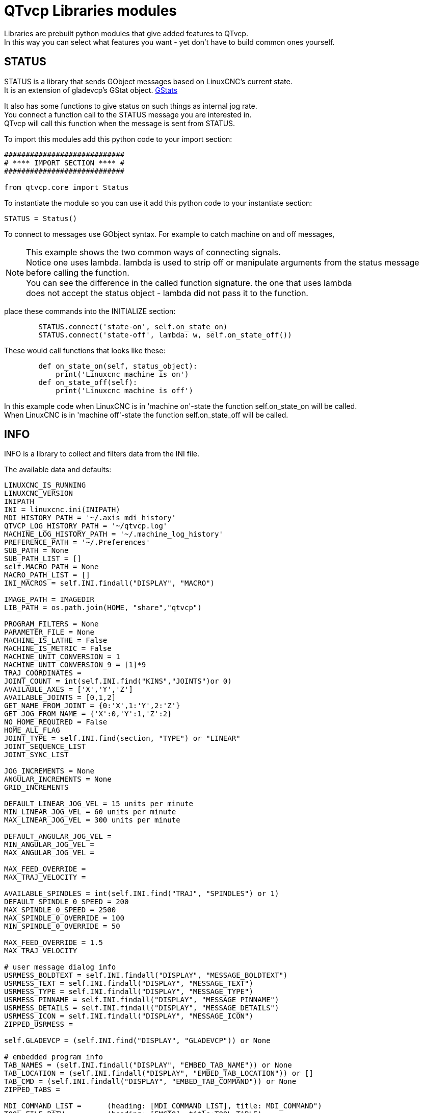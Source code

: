 :lang: en

[[cha:qtvcp-libraries]]
= QTvcp Libraries modules

// Custom lang highlight
// must come after the doc title, to work around a bug in asciidoc 8.6.6
:ini: {basebackend@docbook:'':ini}
:hal: {basebackend@docbook:'':hal}
:ngc: {basebackend@docbook:'':ngc}

Libraries are prebuilt python modules that give added features to QTvcp. +
In this way you can select what features you want - yet don't have to build common ones yourself. +

== STATUS

STATUS is a library that sends GObject messages based on LinuxCNC's current state. +
It is an extension of gladevcp's GStat object. <<cha:gstat,GStats>>

It also has some functions to give status on such things as internal jog rate. +
You connect a function call to the STATUS message you are interested in. +
QTvcp will call this function when the message is sent from STATUS. +

To import this modules add this python code to your import section: +
[source,python]
----
############################
# **** IMPORT SECTION **** #
############################

from qtvcp.core import Status
----
To instantiate the module so you can use it add this python code to your instantiate section: +
[source,python]
----
STATUS = Status()
----
To connect to messages use GObject syntax. For example to catch machine on and off messages, +

[NOTE]
This example shows the two common ways of connecting signals. +
Notice one uses lambda. lambda is used to strip off or manipulate arguments from the status message +
before calling the function. +
You can see the difference in the called function signature. the one that uses lambda +
does not accept the status object - lambda did not pass it to the function.

place these commands into the INITIALIZE section: +
[source,python]
----
        STATUS.connect('state-on', self.on_state_on)
        STATUS.connect('state-off', lambda: w, self.on_state_off())
----
These would call functions that looks like these: +

[source,python]
----
        def on_state_on(self, status_object):
            print('Linuxcnc machine is on')
        def on_state_off(self):
            print('Linuxcnc machine is off')
----

In this example code when LinuxCNC is in 'machine on'-state the function self.on_state_on will be called. +
When LinuxCNC is in 'machine off'-state the function self.on_state_off will be called. +

== INFO

INFO is a library to collect and filters data from the INI file. +

The available data and defaults: +
----
LINUXCNC_IS_RUNNING
LINUXCNC_VERSION
INIPATH
INI = linuxcnc.ini(INIPATH)
MDI_HISTORY_PATH = '~/.axis_mdi_history'
QTVCP_LOG_HISTORY_PATH = '~/qtvcp.log'
MACHINE_LOG_HISTORY_PATH = '~/.machine_log_history'
PREFERENCE_PATH = '~/.Preferences'
SUB_PATH = None
SUB_PATH_LIST = []
self.MACRO_PATH = None
MACRO_PATH_LIST = []
INI_MACROS = self.INI.findall("DISPLAY", "MACRO")

IMAGE_PATH = IMAGEDIR
LIB_PATH = os.path.join(HOME, "share","qtvcp")

PROGRAM_FILTERS = None
PARAMETER_FILE = None
MACHINE_IS_LATHE = False
MACHINE_IS_METRIC = False
MACHINE_UNIT_CONVERSION = 1
MACHINE_UNIT_CONVERSION_9 = [1]*9
TRAJ_COORDINATES =
JOINT_COUNT = int(self.INI.find("KINS","JOINTS")or 0)
AVAILABLE_AXES = ['X','Y','Z']
AVAILABLE_JOINTS = [0,1,2]
GET_NAME_FROM_JOINT = {0:'X',1:'Y',2:'Z'}
GET_JOG_FROM_NAME = {'X':0,'Y':1,'Z':2}
NO_HOME_REQUIRED = False
HOME_ALL_FLAG
JOINT_TYPE = self.INI.find(section, "TYPE") or "LINEAR"
JOINT_SEQUENCE_LIST
JOINT_SYNC_LIST

JOG_INCREMENTS = None
ANGULAR_INCREMENTS = None
GRID_INCREMENTS

DEFAULT_LINEAR_JOG_VEL = 15 units per minute
MIN_LINEAR_JOG_VEL = 60 units per minute
MAX_LINEAR_JOG_VEL = 300 units per minute

DEFAULT_ANGULAR_JOG_VEL =
MIN_ANGULAR_JOG_VEL =
MAX_ANGULAR_JOG_VEL =

MAX_FEED_OVERRIDE =
MAX_TRAJ_VELOCITY =

AVAILABLE_SPINDLES = int(self.INI.find("TRAJ", "SPINDLES") or 1)
DEFAULT_SPINDLE_0_SPEED = 200
MAX_SPINDLE_0_SPEED = 2500
MAX_SPINDLE_0_OVERRIDE = 100
MIN_SPINDLE_0_OVERRIDE = 50

MAX_FEED_OVERRIDE = 1.5
MAX_TRAJ_VELOCITY

# user message dialog info
USRMESS_BOLDTEXT = self.INI.findall("DISPLAY", "MESSAGE_BOLDTEXT")
USRMESS_TEXT = self.INI.findall("DISPLAY", "MESSAGE_TEXT")
USRMESS_TYPE = self.INI.findall("DISPLAY", "MESSAGE_TYPE")
USRMESS_PINNAME = self.INI.findall("DISPLAY", "MESSAGE_PINNAME")
USRMESS_DETAILS = self.INI.findall("DISPLAY", "MESSAGE_DETAILS")
USRMESS_ICON = self.INI.findall("DISPLAY", "MESSAGE_ICON")
ZIPPED_USRMESS =

self.GLADEVCP = (self.INI.find("DISPLAY", "GLADEVCP")) or None

# embedded program info
TAB_NAMES = (self.INI.findall("DISPLAY", "EMBED_TAB_NAME")) or None
TAB_LOCATION = (self.INI.findall("DISPLAY", "EMBED_TAB_LOCATION")) or []
TAB_CMD = (self.INI.findall("DISPLAY", "EMBED_TAB_COMMAND")) or None
ZIPPED_TABS =

MDI_COMMAND_LIST =      (heading: [MDI_COMMAND_LIST], title: MDI_COMMAND")
TOOL_FILE_PATH =        (heading: [EMCIO], title:TOOL_TABLE)
POSTGUI_HALFILE_PATH =  (heading: [HAL], title: POSTGUI_HALFILE)
----
There are some 'helper functions' - mostly used for widget support +
----
get_error_safe_setting(self, heading, detail, default=None)
convert_metric_to_machine(data)
convert_imperial_to_machine(data)
convert_9_metric_to_machine(data)
convert_9_imperial_to_machine(data)
convert_units(data)
convert_units_9(data)
get_filter_program(fname)
get_qt_filter_extensions()
----
To import this modules add this python code to your import section: +
[source,python]
----
############################
# **** IMPORT SECTION **** #
############################

from qtvcp.core import Info
----
To instantiate the module so you can use it in a handler file add this python code to your instantiate section: +
[source,python]
----
###########################################
# **** INSTANTIATE LIBRARIES SECTION **** #
###########################################

INFO = Info()
----
To access INFO data use this general syntax: +
[source,python]
----
home_state = INFO.NO_HOME_REQUIRED
if INFO.MACHINE_IS_METRIC is True:
    print('Metric based')
----

== Action

This library is used to command LinuxCNC's motion controller. +
It tries to hide incidental details and add convenience methods for developers. +

To import this modules add this python code to your import section: +
[source,python]
----
############################
# **** IMPORT SECTION **** #
############################

from qtvcp.core import Action
----
To instantiate the module so you can use it add this python code to your instantiate section: +
[source,python]
----
###########################################
# **** INSTANTIATE LIBRARIES SECTION **** #
###########################################

ACTION = Action()
----
To access Action commands use general syntax such as these: +
[source,python]
----
ACTION.SET_ESTOP_STATE(state)
ACTION.SET_MACHINE_STATE(state)

ACTION.SET_MACHINE_HOMING(joint)
ACTION.SET_MACHINE_UNHOMED(joint)

ACTION.SET_LIMITS_OVERRIDE()

ACTION.SET_MDI_MODE()
ACTION.SET_MANUAL_MODE()
ACTION.SET_AUTO_MODE()

ACTION.SET_LIMITS_OVERRIDE()

ACTION.CALL_MDI(code)
ACTION.CALL_MDI_WAIT(code)
ACTION.CALL_INI_MDI(number)

ACTION.CALL_OWORD()

ACTION.OPEN_PROGRAM(filename)
ACTION.SAVE_PROGRAM(text_source, fname):

ACTION.SET_AXIS_ORIGIN(axis,value)
ACTION.SET_TOOL_OFFSET(axis,value,fixture = False)

ACTION.RUN()
ACTION.ABORT()
ACTION.PAUSE()

ACTION.SET_MAX_VELOCITY_RATE(rate)
ACTION.SET_RAPID_RATE(rate)
ACTION.SET_FEED_RATE(rate)
ACTION.SET_SPINDLE_RATE(rate)

ACTION.SET_JOG_RATE(rate)
ACTION.SET_JOG_INCR(incr)
ACTION.SET_JOG_RATE_ANGULAR(rate)
ACTION.SET_JOG_INCR_ANGULAR(incr, text)

ACTION.SET_SPINDLE_ROTATION(direction = 1, rpm = 100, number = 0)
ACTION.SET_SPINDLE_FASTER(number = 0)
ACTION.SET_SPINDLE_SLOWER(number = 0)
ACTION.SET_SPINDLE_STOP(number = 0)

ACTION.SET_USER_SYSTEM(system)

ACTION.ZERO_G92_OFFSET()
ACTION.ZERO_ROTATIONAL_OFFSET()
ACTION.ZERO_G5X_OFFSET(num)

ACTION.RECORD_CURRENT_MODE()
ACTION.RESTORE_RECORDED_MODE()

ACTION.SET_SELECTED_AXIS(jointnum)

ACTION.DO_JOG(jointnum, direction)
ACTION.JOG(jointnum, direction, rate, distance=0)

ACTION.TOGGLE_FLOOD()
ACTION.SET_FLOOD_ON()
ACTION.SET_FLOOD_OFF()

ACTION.TOGGLE_MIST()
ACTION.SET_MIST_ON()
ACTION.SET_MIST_OFF()

ACTION.RELOAD_TOOLTABLE()
ACTION.UPDATE_VAR_FILE()

ACTION.TOGGLE_OPTIONAL_STOP()
ACTION.SET_OPTIONAL_STOP_ON()
ACTION.SET_OPTIONAL_STOP_OFF()

ACTION.TOGGLE_BLOCK_DELETE()
ACTION.SET_BLOCK_DELETE_ON()
ACTION.SET_BLOCK_DELETE_OFF()

ACTION.RELOAD_DISPLAY()
ACTION.SET_GRAPHICS_VIEW(view)

ACTION.UPDATE_MACHINE_LOG(text, option=None):

ACTION.CALL_DIALOG(command):

ACTION.HIDE_POINTER(state):

ACTION.PLAY_SOUND(path):
ACTION.PLAY_ERROR():
ACTION.PLAY_DONE():
ACTION.PLAY_READY():
ACTION.PLAY_ATTENTION():
ACTION.PLAY_LOGIN():
ACTION.PLAY_LOGOUT():
ACTION.SPEAK(speech):

ACTION.BEEP():
ACTION.BEEP_RING():
ACTION.BEEP_START():

ACTION.SET_DISPLAY_MESSAGE(string)
ACTION.SET_ERROR_MESSAGE(string)
----
There are some 'helper functions' - mostly used for this library's support +
[source,python]
----
get_jog_info (num)
jnum_check(num)
ensure_mode(modes)
open_filter_program(filename, filter)
----

== TOOL

This library handles tool offset file changes. +
Linuxcnc doesn't handle third party manipulation of the tool file well. +

=== GET_TOOL_INFO(toolnumber)
This will return a Python list of information on the requested tool number. +

=== GET_TOOL_ARRAY()
This return a single python list of python lists of tool information. +
This is a raw list formed from the system tool file. +

=== GET_TOOL_MODELS()
This will return a python tuple of two Python lists of Python lists of tool information. +
[0] will be real tools information +
[1] will be wear tool information (tool numbers will be over 10000; Fanuc style tool wear) +

=== ADD_TOOL(newtool = [-99, 0,'0','0','0','0','0','0','0','0','0','0','0','0', 0,'New Tool']) +
This will by default, add a black tool entry with tool number -99. +
You can preload the 'newtool' array with tool information. +

=== DELETE_TOOLS( tool)
Delete the numbered tool

=== SAVE_TOOLFILE(toolarray)
This will parse the toolarray and save it to the file specified in the INI as the tool path. +
This tool array must contain all the available tools information. +
This array is expected to use the LinuxCNC raw tool array - (doesn't have tool wear entries) +
it will return True if there was an error. +

=== CONVERT_TO_WEAR_TYPE(toolarray)
This function converts a LinuxCNC raw tool array to a qtvcp tool wear array. +
Qtvcp's array includes entries for X and Z axis tool wear. +
inuxcnc covers tool wear by adding tool wear information into tool entries above 10000. +
This also requires remap code to add the wear offsets at tool change time. +

=== CONVERT_TO_STANDARD_TYPE(toolarray)
This function converts qtvcp's tool array into a LinuxCNC raw tool array. +
Qtvcp's array includes entries for X and Z axis tool wear. +
LinuxCNC covers tool wear by adding tool wear information into tool entries above 10000. +
This also requires remap code to add the wear offsets t tool change time. +

== Path
This module give reference to important file paths. +
To import this modules add this python code to your import section: +
[source,python]
----
############################
# **** IMPORT SECTION **** #
############################

from qtvcp,core import Path
----
To instantiate the module so you can use it add this python code to your instantiated section: +
[source,python]
----
###########################################
# **** INSTANTIATE LIBRARIES SECTION **** #
###########################################

PATH = Path()
----

=== Here is a list of the variables:
[source,python]
----
PATH.PREFS_FILENAME # The preference file path
PATH.WORKINGDIR     # The directory qtvcp was launched from
PATH.IS_SCREEN      # Is this a screen or a VCP?
PATH.CONFIGPATH     # launched configuration folder
PATH.RIPCONFIGDIR   # The Run-in-place config folder for Qtvcp screens
PATH.BASEDIR        # Base folder for LinuxCNC
PATH.BASENAME       # The Designer files name (no ending)
PATH.IMAGEDIR       # The Qtvcp image folder
PATH.SCREENDIR      # The Qtvcp builtin Screen folder
PATH.PANELDIR       # The Qtvcp builtin VCP folder
PATH.HANDLER        # Handler file Path
PATH.XML            # Qtvcp ui file path
PATH.QSS            # Qtvcp Qss file path
PATH.PYDIR          # Linuxcnc's python library
PATH.LIBDIR         # The Qtvcp library folder
PATH.WIDGET         # The Qtvcp widget folder
PATH.PLUGIN         # The Qtvcp widget plugin folder

# Not currently used:
PATH.LOCALEDIR      # Locale translation folder
PATH.DOMAIN         # Translation domain

----

== VCPWindow
This module give reference to the Main window and widgets. +
Typically this would be used for a library (eg, toolbar library uses it.) as +
the widgets get a reference to the main window from the _hal_init() function. +

To import this modules add this python code: +
[source,python]
----
############################
# **** IMPORT SECTION **** #
############################

from qtvcp.qt_makegui import VCPWindow
----

To instantiate the module so you can use it add this python code: +
[source,python]
----
###########################################
# **** INSTANTIATE LIBRARIES SECTION **** #
###########################################

WIDGETS = VCPWindow()
----

== aux_program_loader

This module allows an easy way to load auxiliary programs LinuxCNC often uses. +
To import this modules add this python code to your import section: +
[source,python]
----
############################
# **** IMPORT SECTION **** #
############################

from qtvcp.lib.aux_program_loader import Aux_program_loader
----
To instantiate the module so you can use it add this python code to your instantiated section: +
[source,python]
----
###########################################
# **** INSTANTIATE LIBRARIES SECTION **** #
###########################################

AUX_PRGM = Aux_program_loader()
----

=== HALmeter
Halmeter is used to display one HAL pin data.
load a halmeter with:
----
AUX_PRGM.load_halmeter()
----

=== classicladder user program
----
AUX_PRGM.load_ladder()
----
=== LinuxCNC status program
----
AUX_PRGM.load_status()
----
=== HALshow configure display program
----
AUX_PRGM.load_halshow()
----
==== HALscope program
----
AUX_PRGM.load_halscope()
----
=== tooledit program
----
AUX_PRGM.load_tooledit(TOOLEFILE_PATH)
----
=== calibration
----
AUX_PRGM.load_calibration()
----
=== onboard/matchbox keyboard
----
AUX_PRGM.keyboard_onboard(ARGS)
----
== Keybindings

This module is used to allow each keypress to control a behavior such as jogging. +
It's used inside the handler file to facilitate keyboard jogging etc. +

===  Importing and Initiating

To import this modules add this python code to your import section: +
[source,python]
----
############################
# **** IMPORT SECTION **** #
############################

from qtvcp.lib.keybindings import Keylookup
----
To instantiate the module so you can use it add this python code to your instantiate section: +
[source,python]
----
###########################################
# **** INSTANTIATE LIBRARIES SECTION **** #
###########################################

KEYBIND = Keylookup()
----

=== adding key bndings
Note keybindings require code under the _processed_key_event_ function +
to call _KEYBIND.call()_ - most handler file already have this code. +
In the handler file, under the _initialed_ function use this general syntax: +
 +
KEYBINDING.add_call("DEFINED_KEY","FUNCTION TO CALL", USER DATA) +
 +
Here we add a keybinding for F10, 11 and 12 +
[source,python]
----
    ##########################################
    # Special Functions called from QTVCP
    ##########################################

    # at this point:
    # the widgets are instantiated.
    # the HAL pins are built but HAL is not set ready
    def initialized__(self):
        KEYBIND.add_call('Key_F10','on_keycall_F10',None)
        KEYBIND.add_call('Key_F11','on_keycall_override',10)
        KEYBIND.add_call('Key_F12','on_keycall_override',20)
----

And then need to add functions that get called: +
In the handler file, under the 'KEY BINDING CALLS' +
section add this: +
[source,python]
----
    #####################
    # KEY BINDING CALLS #
    #####################

    def on_keycall_F12(self,event,state,shift,cntrl,value):
        if state:
            print('F12 pressed')

    def on_keycall_override(self,event,state,shift,cntrl,value):
        if state:
            print('value = {}'.format(value))
----

== Messages

This modules is used to display pop up dialog messages on the screen. +
These are defined in the INI file and controlled by HAL pins. +
'Boldtext' is generally a title. +
'text' is below that and usually longer. +
'Detail' is hidden unless clicked on. +
'pinname' is the basename of the HAL pins. +
'type' specifies whether its a yes/no, ok, or status message. +
Status messages will be shown in the status bar and the notify dialog. +
it requires no user intervention. +
ok messages require the user to click ok to close the dialog. +
ok messages have one HAL pin to launch the dialog and one to signify it's waiting
for response. +
yes/no messages require the user to select yes or no buttons to close the dialog. +
yes/no messages have three hal pins - one to show the dialog, one for waiting, +
and one for the answer. +
By default it will send STATUS messages for focus_overlay anf alert sound. +
These will silently fail if those options are not set up. +

Here is a sample INI code. It would be under the [DISPLAY] heading. +

[source,{ini}]
----
# This just shows in the status bar and desktop notify popup.
MESSAGE_BOLDTEXT = NONE
MESSAGE_TEXT = This is a statusbar test
MESSAGE_DETAILS = STATUS DETAILS
MESSAGE_TYPE = status
MESSAGE_PINNAME = statustest

# This will pop up a dialog that asks a yes no question
MESSAGE_BOLDTEXT = NONE
MESSAGE_TEXT = This is a yes no dialog test
MESSAGE_DETAILS = Y/N DETAILS
MESSAGE_TYPE = yesnodialog
MESSAGE_PINNAME = yndialogtest

# This pops up a dialog that requires an ok response and it shows in the status bar and
# the destop notify popup.
MESSAGE_BOLDTEXT = This is the short text
MESSAGE_TEXT = This is the longer text of the both type test. It can be longer then the status bar text
MESSAGE_DETAILS = BOTH DETAILS
MESSAGE_TYPE = okdialog status
MESSAGE_PINNAME = bothtest
----
The screenoptions widget can automatically set up the message system. +

== notify

This module is used to send messages that are integrated into the desktop. +
it uses the pynotify library. +

Ubuntu/Mint does not follow the standard - you can't set how long the message stays up for. +
I suggest fixing this with a PPA off the net +
 https://launchpad.net/~leolik/+archive/leolik?field.series_filter=lucid +

you can set the title, message, icon, and timeout. +
Notify keeps a list of all the alarm messages since starting in self.alarmpage. +
If you click 'show all messages' in the notify popup, it will print then to the terminal. +
 +
The screenoptions widget can automatically set up the notify system. +
Typically STATUS messages are used to sent notify messages. +

== preferences

This module allows one to load and save preference data permanently to storage media. +
 +
The screenoptions widget can automatically set up the preference system. +
qtvcp searches for the screenoption widget first and if found calls _pref_init(). +
This will create the preference object and return it to qtvcp to pass to all the widgets and +
add it to the window object attributes. In this case the preferences object would be accesable +
from the handler file's initialized_ method as self.w.PREFS_ +
Also all widgets can have access to a specific preference file at initialization time. +
 +
The screenoptions widget can automatically set up the preference file. +

== audio player

This module allows playing sounds using gstreamer, beep and espeak +
It can play sounds/music files using 'gstreamer' (non blocking) +
It can play sounds using the 'beep' library (currently blocks while beeping) +
It can speak using the 'espeak' library (non blocks while speaking) +
There are default alert sounds using Mint or freedesktop default sounds. +
You can play arbitrary sounds or even songs by specifying the path. +
STATUS has messages to control this module. +
The screenoptions widget can automatically set up the audio system. +
Or to import this modules manually add this python code to your import section: +
[source,python]
----
############################
# **** IMPORT SECTION **** #
############################

from qtvcp.lib.audio_player import Player
----
To instantiate the module so you can use it add this python code to your instantiated section: +
_register_messages() function connects the audio player to the STATUS library for sounds can be played +
with the STATUS message system. +

[source,python]
----
###########################################
# **** INSTANTIATE LIBRARIES SECTION **** #
###########################################

SOUND = Player()
SOUND._register_messages()
----
To play sounds using STATUS messages use these general syntax: +
[source,python]
----
STATUS.emit('play-alert','LOGOUT')
STATUS.emit('play-alert','BEEP')
STATUS.emit('play-alert','SPEAK This is a test screen for Qt V C P')
STATUS.emit('play-sound', 'PATH TO SOUND')
----
There are default alerts to choose from: +
----
ERROR

READY

ATTENTION

RING

DONE

LOGIN

LOGOUT
----
There are three beeps:
----
BEEP_RING

BEEP_START

BEEP
----

== virtual keyboard

This library allows you to use STATUS messages to launch a virtual keyboard. +
It uses Onboard or Matchbox library for the keyboard. +

== TOOLBAR ACTIONS
This library supplies prebuilt submenus and actions for toolbar menus and toolbar buttons. +
Toolbuttons, menu and toolbar menus are built in designer and assigned actions/submenus in the handler file. +

Actions:
----
estop
power
load
reload
gcode_properties
run
pause
abort
block_delete
optional_stop
touchoffworkplace
touchofffixture
runfromline
load_calibration
load_halmeter
load_halshow
load_status
load_halscope
about
zoom_in
zoom_out
view_x
view_y
view_y2
view_z
view_z2
view_p
view_clear
show_offsets
quit
system_shutdown
tooloffsetdialog
originoffsetdialog
calculatordialog
alphamode
inhibit_selection
show_dimensions
----

Submenus:
----
recent_submenu
home_submenu
unhome_submenu
zero_systems_submenu
grid_size_submenu
----

=== Importing and Initiating
Here is the typical code to add to the relevant handler file sections. +

[source,python]
----
############################
# **** IMPORT SECTION **** #
############################

from qtvcp.lib.toolbar_actions import ToolBarActions

###########################################
# **** instantiate libraries section **** #
###########################################

TOOLBAR = ToolBarActions()

----

=== Assigning tool actions to toolbar buttons

[source,python]
----
    ##########################################
    # Special Functions called from QTVCP
    ##########################################

    # at this point:
    # the widgets are instantiated.
    # the HAL pins are built but HAL is not set ready
    def initialized__(self):
        TOOLBAR.configure_submenu(self.w.menuHoming, 'home_submenu')
        TOOLBAR.configure_action(self.w.actionEstop, 'estop')
        TOOLBAR.configure_action(self.w.actionQuit, 'quit', lambda d:self.w.close())
        TOOLBAR.configure_action(self.w.actionEdit, 'edit', self.edit)
        # Add a custom function
        TOOLBAR.configure_action(self.w.actionMyFunction, 'my_Function', self.my_function)
----
=== Add a custom toolbar function:

In the 'GENERAL FUNCTIONS SECTION' ADD: +
[source,python]
----
    #####################
    # general functions #
    #####################

   def my_function(self, widget, state):
        print('My function State = ()'.format(state))
----

== QT Vismach Machine Graphics library

Qt_vismach is a set of Python functions that can be used to create and animate models of machines. +
Vismach displays the model in a 3D viewport and the model parts are animated as the values of associated +
HAL pins change. +
This is the Qt based version of the library, there is also a tkinter version available in linuxcnc. +
the Qt version allows embedding the simulation in other screens. +

=== Builtin Samples

There are included sample panels in QTvcp for a 3 axis XYZ mill, a 5 axis gantry +
a 3 axis mill with an A axis/spindle and a scara mill. +
These samples, if loaded after a running linuxcnc configuration (including non-QTvcp based screens), +
most will react to machine movement. Some require HAL pins to be connected for movement +

from a terminal (pick one): +

----
qtvcp vismach_mill_xyz
qtvcp vismach_scara
qtvcp vismach_millturn
qtvcp vismach_5axis_gantry
----

=== Primitives Library
This gives basic building blocks of a simulated machine.

==== Collection
A collection is an object of individual machine parts. +
This holds a hierarchical list of primitive shapes or STL objects that operations can be applied to.

==== Translate
This object will perform an openGL translation calculation on a Collection object. +
Translation refers to moving an object to a different position on screen. +

==== Scale
This object will perform an openGL scale function on a collection object.

==== HalTranslate
This object will perform an openGL translation calculation on a Collection object, offset by the HAL pin value. +
Translation refers to moving an object to a different position on screen. +
You can either read a pin from a component owned by the vismach object or, +
if the component argument is set to None, read a HAL system pin directly.

==== Rotate
This object will perform an openGL rotation calculation on a Collection object,

==== HalRotate
This object will perform an openGL rotation calculation on a Collection object, offset by the HAL pin value. +
You can either read a pin from a component owned by the vismach object or, +
if the component argument is set to None, read a HAL system pin directly.

=== HalToolCylinder
This object will build a CylinderZ object that will change size and length based on
loaded tool dimensition (from the tool table) +
It reads the HAL pins: 'halui.tool.diameter' and 'motion.tooloffset.z'

(from mill_xyz sample)
----
toolshape = CylinderZ(0)
toolshape = Color([1, .5, .5, .5], [toolshape])
tool = Collection([
    Translate([HalTranslate([tooltip], None, "motion.tooloffset.z", 0, 0, -MODEL_SCALING)], 0, 0, 0),
    HalToolCylinder(toolshape)
])
----

==== Track
move and rotate an object to point from one capture()'d coordinate system to another.

==== CoordsBase
Base object to hold coordinates for primitive shapes.

==== CylinderX, CylinderY, CylinderZ
build a cylinder on the X (or Y or Z) axis by giving endpoint X (or Y, or Z) and radii coordinates.

==== Sphere
build a sphere from center and radius coordinates.

==== TriangleXY TriangleXZ TriangleYZ
build a triangle in the soecified plane by giving the corners Z coordinates for each side

==== ArcX
build an arc by specifying

==== Box
Build a box specified by the 6 coordinates

==== BoxCentered
specify the width in X and Y, and the height in Z the box is centered on the origin

==== BoxCenteredXY
specify the width in X and Y, and the height in Z
the box is centered in X and Y, and runs from Z=0 up
(or down) to the specified Z value

==== Capture
capture current transformation matrix of a collection. +
note that this transforms from the current coordinate system to the viewport system, NOT to the world system

==== Hud
heads up display +
draws a semi-transparent text box. +
use HUD.strs for things that must be updated constantly, +
and HUD.show("stuff") for one-shot things like error messages

==== Color
Applies a color to the parts of a collection

==== AsciiSTL AsciiOBJ
Loads a STL file/ STL data as a vismach part

=== Importing and Initiating

Here is how one might import the XYZ_mill simulation in a qtvcp panel or screen handler file. +

Import the Mill library:
[source,python]
----
############################
# **** IMPORT SECTION **** #
############################

import mill_xyz as MILL
----

instantiate the simulation widget and add it to the screen's main layout: +
[source,python]
----
    ##########################################
    # Special Functions called from QTVCP
    ##########################################

    # at this point:
    # the widgets are instantiated.
    # the HAL pins are built but HAL is not set ready
    def initialized__(self):
        machine = MILL.Window()
        self.w.mainLayout.addWidget(machine)
----
=== More Information
More information on how to build a custom machine simulation.
<<cha:qtvcp-vismach,QtVCP Vismach>>
